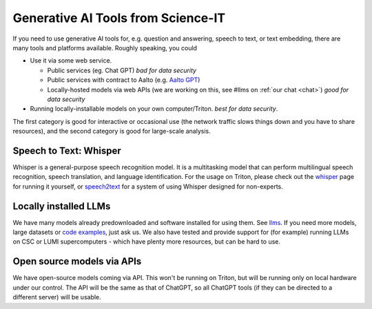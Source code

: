 Generative AI Tools from Science-IT
====================================

If you need to use generative AI tools for, e.g. question and answering, speech to text, or text embedding, there are many tools and platforms available.
Roughly speaking, you could

* Use it via some web service.

  * Public services (eg. Chat GPT) *bad for data security*
  * Public services with contract to Aalto (e.g. `Aalto GPT
    <https://www.aalto.fi/en/services/aalto-gpt>`__)
  * Locally-hosted models via web APIs (we are working on this, see
    #llms on :ref:`our chat <chat>`) *good for data security*

* Running locally-installable models on your own
  computer/Triton. *best for data security*.

The first category is good for interactive or occasional use (the
network traffic slows things down and you have to share resources),
and the second category is good for large-scale analysis.



Speech to Text: Whisper
----------------------------
Whisper is a general-purpose speech recognition model. It is a
multitasking model that can perform multilingual speech recognition,
speech translation, and language identification. For the usage on
Triton, please check out the `whisper <whisper.rst>`_ page for running
it yourself, or  `speech2text <speech2text.rst>`_
for a system of using Whisper
designed for non-experts.



Locally installed LLMs
----------------------
We have many models already predownloaded and software installed for
using them.  See `llms <llms.rst>`_.  If you need more models, large datasets or `code
examples <https://github.com/AaltoSciComp/llm-examples>`_, just ask us.  We also have tested and provide support for
(for example) running LLMs on CSC or LUMI supercomputers - which have
plenty more resources, but can be hard to use.



Open source models via APIs
---------------------------
We have open-source models coming via API.  This won't be running on
Triton, but will be running only on local hardware under our control.
The API will be the same as that of ChatGPT, so all ChatGPT tools (if
they can be directed to a different server) will be usable.

